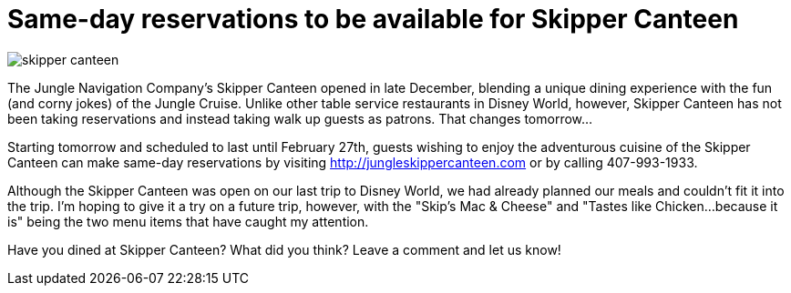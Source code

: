 = Same-day reservations to be available for Skipper Canteen
:hp-tags: News, Disney World, Dining, Magic Kingdom
:hp-cover: skipper_canteen.jpg

image::covers/skipper_canteen.jpg[]

The Jungle Navigation Company's Skipper Canteen opened in late December, blending a unique dining experience with the fun (and corny jokes) of the Jungle Cruise. Unlike other table service restaurants in Disney World, however, Skipper Canteen has not been taking reservations and instead taking walk up guests as patrons. That changes tomorrow...

Starting tomorrow and scheduled to last until February 27th, guests wishing to enjoy the adventurous cuisine of the Skipper Canteen can make same-day reservations by visiting http://jungleskippercanteen.com or by calling 407-993-1933.

Although the Skipper Canteen was open on our last trip to Disney World, we had already planned our meals and couldn't fit it into the trip. I'm hoping to give it a try on a future trip, however, with the "Skip's Mac & Cheese" and "Tastes like Chicken...because it is" being the two menu items that have caught my attention.

Have you dined at Skipper Canteen? What did you think? Leave a comment and let us know!
